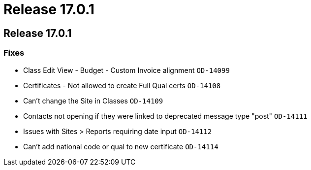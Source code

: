 = Release 17.0.1

== Release 17.0.1

=== Fixes

* Class Edit View - Budget - Custom Invoice alignment `OD-14099`
* Certificates - Not allowed to create Full Qual certs `OD-14108`
* Can't change the Site in Classes `OD-14109`
* Contacts not opening if they were linked to deprecated message type
"post" `OD-14111`
* Issues with Sites > Reports requiring date input `OD-14112`
* Can't add national code or qual to new certificate `OD-14114`
